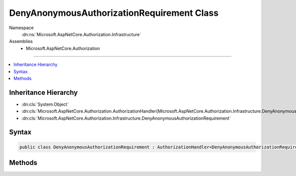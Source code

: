 

DenyAnonymousAuthorizationRequirement Class
===========================================





Namespace
    :dn:ns:`Microsoft.AspNetCore.Authorization.Infrastructure`
Assemblies
    * Microsoft.AspNetCore.Authorization

----

.. contents::
   :local:



Inheritance Hierarchy
---------------------


* :dn:cls:`System.Object`
* :dn:cls:`Microsoft.AspNetCore.Authorization.AuthorizationHandler{Microsoft.AspNetCore.Authorization.Infrastructure.DenyAnonymousAuthorizationRequirement}`
* :dn:cls:`Microsoft.AspNetCore.Authorization.Infrastructure.DenyAnonymousAuthorizationRequirement`








Syntax
------

.. code-block:: csharp

    public class DenyAnonymousAuthorizationRequirement : AuthorizationHandler<DenyAnonymousAuthorizationRequirement>, IAuthorizationHandler, IAuthorizationRequirement








.. dn:class:: Microsoft.AspNetCore.Authorization.Infrastructure.DenyAnonymousAuthorizationRequirement
    :hidden:

.. dn:class:: Microsoft.AspNetCore.Authorization.Infrastructure.DenyAnonymousAuthorizationRequirement

Methods
-------

.. dn:class:: Microsoft.AspNetCore.Authorization.Infrastructure.DenyAnonymousAuthorizationRequirement
    :noindex:
    :hidden:

    
    .. dn:method:: Microsoft.AspNetCore.Authorization.Infrastructure.DenyAnonymousAuthorizationRequirement.Handle(Microsoft.AspNetCore.Authorization.AuthorizationContext, Microsoft.AspNetCore.Authorization.Infrastructure.DenyAnonymousAuthorizationRequirement)
    
        
    
        
        :type context: Microsoft.AspNetCore.Authorization.AuthorizationContext
    
        
        :type requirement: Microsoft.AspNetCore.Authorization.Infrastructure.DenyAnonymousAuthorizationRequirement
    
        
        .. code-block:: csharp
    
            protected override void Handle(AuthorizationContext context, DenyAnonymousAuthorizationRequirement requirement)
    

